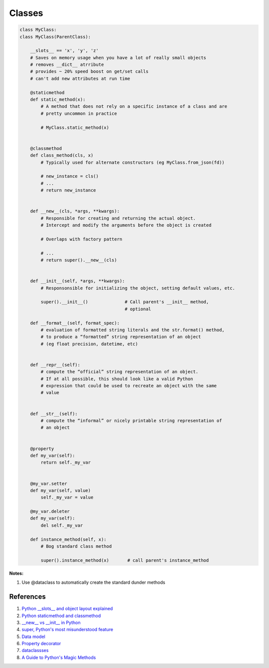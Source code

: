 .. _uhkbT3EtJv:

=======================================
Classes
=======================================

.. code-block:: python

    class MyClass:
    class MyClass(ParentClass):

        __slots__ == 'x', 'y', 'z'
        # Saves on memory usage when you have a lot of really small objects
        # removes __dict__ atrribute
        # provides ~ 20% speed boost on get/set calls
        # can't add new attributes at run time

        @staticmethod
        def static_method(x):
            # A method that does not rely on a specific instance of a class and are
            # pretty uncommon in practice

            # MyClass.static_method(x)


        @classmethod
        def class_method(cls, x)
            # Typically used for alternate constructors (eg MyClass.from_json(fd))

            # new_instance = cls()
            # ...
            # return new_instance


        def __new__(cls, *args, **kwargs):
            # Responsible for creating and returning the actual object.
            # Intercept and modify the arguments before the object is created

            # Overlaps with factory pattern

            # ...
            # return super().__new__(cls)


        def __init__(self, *args, **kwargs):
            # Responsonsible for initializing the object, setting default values, etc.

            super().__init__()              # Call parent's __init__ method,
                                            # optional

        def __format__(self, format_spec):
            # evaluation of formatted string literals and the str.format() method,
            # to produce a “formatted” string representation of an object
            # (eg float precision, datetime, etc)


        def __repr__(self):
            # compute the “official” string representation of an object.
            # If at all possible, this should look like a valid Python
            # expression that could be used to recreate an object with the same
            # value


        def __str__(self):
            # compute the “informal” or nicely printable string representation of
            # an object


        @property
        def my_var(self):
            return self._my_var


        @my_var.setter
        def my_var(self, value)
            self._my_var = value

        @my_var.deleter
        def my_var(self):
            del self._my_var

        def instance_method(self, x):
            # Bog standard class method

            super().instance_method(x)       # call parent's instance_method

**Notes:**

#. Use @dataclass to automatically create the standard dunder methods

References
=======================================

#. `Python __slots__ and object layout explained <https://youtu.be/Iwf17zsDAnY>`_
#. `Python staticmethod and classmethod <https://youtu.be/SXApHXsDe8I>`_
#. `__new__ vs __init__ in Python <https://youtu.be/-zsV0_QrfTw>`_
#. `super, Python's most misunderstood feature <https://youtu.be/X1PQ7zzltz4>`_
#. `Data model <https://docs.python.org/3/reference/datamodel.html#object.__repr__>`_
#. `Property decorator <https://docs.python.org/3/library/functions.html#property>`_
#. `dataclassses <https://docs.python.org/3/library/dataclasses.html>`_
#. `A Guide to Python's Magic Methods <https://rszalski.github.io/magicmethods/>`_
